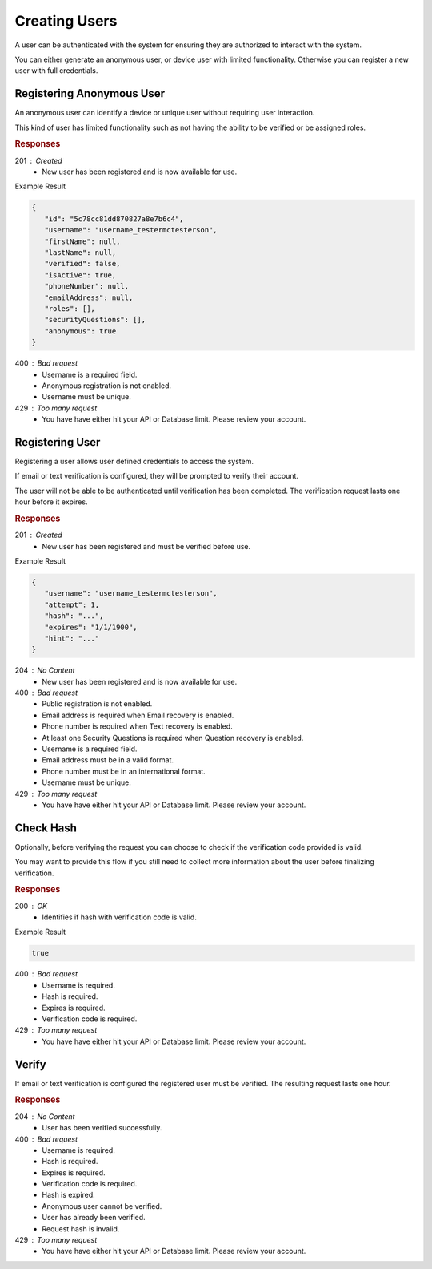 .. role:: required

.. role:: type

.. |parameters| raw:: html

   <h4>Parameters</h4>

--------------
Creating Users
--------------

A user can be authenticated with the system for ensuring they are authorized to interact with the system.

You can either generate an anonymous user, or device user with limited functionality. Otherwise you can register a new user with full credentials.

''''''''''''''''''''''''''
Registering Anonymous User
''''''''''''''''''''''''''

An anonymous user can identify a device or unique user without requiring user interaction.

This kind of user has limited functionality such as not having the ability to be verified or be assigned roles.

.. tabs::

   .. group-tab:: REST
   
      .. code-block:: http
      
        POST https://api.meshydb.com/{accountName}/users/register/anonymous HTTP/1.1
        Content-Type: application/json
         
          {
            "username": "username_testermctesterson"
          }

      |parameters|
      
      accountName : :type:`string`, :required:`required`
         Indicates which account you are connecting to.
      access_token : :type:`string`, :required:`required`
         Token identifying authorization with MeshyDB requested during `Generating Token <../authorization/generating_token.html#generating-token>`_.
      username : :type:`string`, :required:`required`
         Unique identifier for user or device.

   .. group-tab:: C#
   
      .. code-block:: c#
      
        var client = MeshyClient.Initialize(accountName, publicKey);

        var anonymousUser = await client.RegisterAnonymousUserAsync(userName);

      |parameters|
      
      accountName : :type:`string`, :required:`required`
         Indicates which account you are connecting to.
      publicKey : :type:`string`, :required:`required`
         Public identifier of connecting service.
      username : :type:`string`, :required:`required`
         Unique identifier for user or device.
		
   .. group-tab:: NodeJS
      
      .. code-block:: javascript
         
         var client = MeshyClient.initialize(accountName, publicKey);
         
         var anonymousUser = await client.registerAnonymousUser(username);
      
      |parameters|

      accountName : :type:`string`, :required:`required`
         Indicates which account you are connecting to.
      publicKey : :type:`string`, :required:`required`
         Public identifier of connecting service.
      username : :type:`string`, :required:`required`
         Unique identifier for user or device.
         

.. rubric:: Responses

201 : Created
   * New user has been registered and is now available for use.

Example Result

.. code-block:: json

   {
      "id": "5c78cc81dd870827a8e7b6c4",
      "username": "username_testermctesterson",
      "firstName": null,
      "lastName": null,
      "verified": false,
      "isActive": true,
      "phoneNumber": null,
      "emailAddress": null,
      "roles": [],
      "securityQuestions": [],
      "anonymous": true
   }

400 : Bad request
   * Username is a required field.
   * Anonymous registration is not enabled.
   * Username must be unique.

429 : Too many request
   * You have have either hit your API or Database limit. Please review your account.

''''''''''''''''
Registering User
''''''''''''''''

Registering a user allows user defined credentials to access the system.

If email or text verification is configured, they will be prompted to verify their account.

The user will not be able to be authenticated until verification has been completed. The verification request lasts one hour before it expires.

.. tabs::

   .. group-tab:: REST
   
      .. code-block:: http
      
        POST https://api.meshydb.com/{accountName}/users/register HTTP/1.1
        Content-Type: application/json
         
          {
            "username": "username_testermctesterson",
            "firstName": "Tester",
            "lastName": "McTesterton",
            "phoneNumber": "+15555555555",
            "emailAddress": "test@test.com",
            "securityQuestions": [
                                    {
                                       "question": "What would you say to this question?",
                                       "answer": "mceasy123"
                                    }
                                 ],
            "newPassword": "newPassword"
          }

      |parameters|
      
      accountName : :type:`string`, :required:`required`
         Indicates which account you are connecting to.
      access_token : :type:`string`, :required:`required`
         Token identifying authorization with MeshyDB requested during `Generating Token <../authorization/generating_token.html#generating-token>`_.
      username : :type:`string`, :required:`required`
         Unique identifier for user or device.
      newPassword : :type:`string`, :required:`required`
         New user secret credentials for login.
      firstName : :type:`string`
         First name of registering user.
      lastName : :type:`string`
         Last name of registering user.
      phoneNumber : :type:`string`, :required:`required` *if using phone verification*
         Phone number of registering user.
      emailAddress : :type:`string`, :required:`required` *if using email verification*
         Email address of registering user.
      securityQuestions : :type:`object[]`, :required:`required` *if using question verification*
         New set of questions and answers for registering user in password recovery.

   .. group-tab:: C#
   
      .. code-block:: c#
      
        var client = MeshyClient.Initialize(accountName, publicKey);

        var user = new RegisterUser();

        await client.RegisterUserAsync(user);

      |parameters|
      
      accountName : :type:`string`, :required:`required`
         Indicates which account you are connecting to.
      publicKey : :type:`string`, :required:`required`
         Public identifier of connecting service.
      username : :type:`string`, :required:`required`
         Unique identifier for user or device.
      newPassword : :type:`string`, :required:`required`
         New user secret credentials for login.
      firstName : :type:`string`
         First name of registering user.
      lastName : :type:`string`
         Last name of registering user.
      phoneNumber : :type:`string`, :required:`required` *if using phone verification*
         Phone number of registering user.
      emailAddress : :type:`string`, :required:`required` *if using email verification*
         Email address of registering user.
      securityQuestions : :type:`object[]`, :required:`required` *if using question verification*
         New set of questions and answers for registering user in password recovery.
		
   .. group-tab:: NodeJS
      
      .. code-block:: javascript
         
         var client = MeshyClient.initialize(accountName, publicKey);
         
         var user = await client.registerUser({
                                                username: username,
                                                newPassword: newPassword,
                                                firstName: firstName,
                                                lastName: lastName,
                                                phoneNumber: phoneNumber,
                                                emailAddress: emailAddress,
                                                securityQuestions: securityQuestions
                                             });
      
      |parameters|

      accountName : :type:`string`, :required:`required`
         Indicates which account you are connecting to.
      publicKey : :type:`string`, :required:`required`
         Public identifier of connecting service.
      username : :type:`string`, :required:`required`
         Unique identifier for user or device.
      newPassword : :type:`string`, :required:`required`
         New user secret credentials for login.
      firstName : :type:`string`
         First name of registering user.
      lastName : :type:`string`
         Last name of registering user.
      phoneNumber : :type:`string`, :required:`required` *if using phone verification*
         Phone number of registering user.
      emailAddress : :type:`string`, :required:`required` *if using email verification*
         Email address of registering user.
      securityQuestions : :type:`object[]`, :required:`required` *if using question verification*
         New set of questions and answers for registering user in password recovery.

.. rubric:: Responses

201 : Created
   * New user has been registered and must be verified before use.

Example Result

.. code-block:: json

   {
      "username": "username_testermctesterson",
      "attempt": 1,
      "hash": "...",
      "expires": "1/1/1900",
      "hint": "..."
   }

204 : No Content
   * New user has been registered and is now available for use.

400 : Bad request
   * Public registration is not enabled.
   * Email address is required when Email recovery is enabled.
   * Phone number is required when Text recovery is enabled.
   * At least one Security Questions is required when Question recovery is enabled.
   * Username is a required field.
   * Email address must be in a valid format.
   * Phone number must be in an international format.
   * Username must be unique.

429 : Too many request
   * You have have either hit your API or Database limit. Please review your account.

''''''''''
Check Hash
''''''''''

Optionally, before verifying the request you can choose to check if the verification code provided is valid.

You may want to provide this flow if you still need to collect more information about the user before finalizing verification.

.. tabs::

   .. group-tab:: REST
   
      .. code-block:: http
      
        POST https://api.meshydb.com/{accountName}/users/checkhash HTTP/1.1
        Content-Type: application/json
         
          {
             "username": "username_testermctesterson",
             "attempt": 1,
             "hash": "...",
             "expires": "1/1/1900",
             "hint": "...",
             "verificationCode": "...",
          }

      |parameters|
      
      accountName : :type:`string`, :required:`required`
         Indicates which account you are connecting to.
      access_token : :type:`string`, :required:`required`
         Token identifying authorization with MeshyDB requested during `Generating Token <../authorization/generating_token.html#generating-token>`_.
      username : :type:`string`, :required:`required`
         Unique identifier for user or device.
      attempt : :type:`integer`, :required:`required`
         Identifies which attempt hash was generated against.
      hash : :type:`string`, :required:`required`
         Generated hash from verification request.
      expires : :type:`date`, :required:`required`
         Identifies when the request expires.
      hint : :type:`string`, :required:`required`
         Hint for verification code was generated.
      verificationCode : :type:`string`, :required:`required`
         Value to verify against verification request.

   .. group-tab:: C#
   
      .. code-block:: c#
      
        var client = MeshyClient.Initialize(accountName, publicKey);

        var check = new UserVerificationCheck();
		
        var isValid = await client.CheckHashAsync(check);

      |parameters|
      
      accountName : :type:`string`, :required:`required`
         Indicates which account you are connecting to.
      publicKey : :type:`string`, :required:`required`
         Public identifier of connecting service.
      username : :type:`string`, :required:`required`
         Unique identifier for user or device.
      attempt : :type:`integer`, :required:`required`
         Identifies which attempt hash was generated against.
      hash : :type:`string`, :required:`required`
         Generated hash from verification request.
      expires : :type:`date`, :required:`required`
         Identifies when the request expires.
      hint : :type:`string`, :required:`required`
         Hint for verification code was generated.
      verificationCode : :type:`string`, :required:`required`
         Value to verify against verification request.
		
   .. group-tab:: NodeJS
      
      .. code-block:: javascript
         
         var client = MeshyClient.initialize(accountName, publicKey);
         
         await client.checkHash({
                                    username: username,
                                    attempt: attempt:
                                    hash: hash,
                                    expires: expires,
                                    hint: hint,
                                    verificationCode: verificationCode
                               });
      
      |parameters|

      accountName : :type:`string`, :required:`required`
         Indicates which account you are connecting to.
      publicKey : :type:`string`, :required:`required`
         Public identifier of connecting service.
      username : :type:`string`, :required:`required`
         Unique identifier for user or device.
      attempt : :type:`integer`, :required:`required`
         Identifies which attempt hash was generated against.
      hash : :type:`string`, :required:`required`
         Generated hash from verification request.
      expires : :type:`date`, :required:`required`
         Identifies when the request expires.
      hint : :type:`string`, :required:`required`
         Hint for verification code was generated.
      verificationCode : :type:`string`, :required:`required`
         Value to verify against verification request.

.. rubric:: Responses

200 : OK
   * Identifies if hash with verification code is valid.

Example Result

.. code-block:: boolean

	true

400 : Bad request
   * Username is required.
   * Hash is required.
   * Expires is required.
   * Verification code is required.

429 : Too many request
   * You have have either hit your API or Database limit. Please review your account.

''''''
Verify
''''''

If email or text verification is configured the registered user must be verified. The resulting request lasts one hour.

.. tabs::

   .. group-tab:: REST
   
      .. code-block:: http
      
        POST https://api.meshydb.com/{accountName}/users/verify HTTP/1.1
        Content-Type: application/json
         
          {
             "username": "username_testermctesterson",
             "attempt": 1,
             "hash": "...",
             "expires": "1/1/1900",
             "hint": "...",
             "verificationCode": "...",
          }

      |parameters|
      
      accountName : :type:`string`, :required:`required`
         Indicates which account you are connecting to.
      access_token : :type:`string`, :required:`required`
         Token identifying authorization with MeshyDB requested during `Generating Token <../authorization/generating_token.html#generating-token>`_.
      username : :type:`string`, :required:`required`
         Unique identifier for user or device.
      attempt : :type:`integer`, :required:`required`
         Identifies which attempt hash was generated against.
      hash : :type:`string`, :required:`required`
         Generated hash from verification request.
      expires : :type:`date`, :required:`required`
         Identifies when the request expires.
      hint : :type:`string`, :required:`required`
         Hint for verification code was generated.
      verificationCode : :type:`string`, :required:`required`
         Value to verify against verification request.

   .. group-tab:: C#
   
      .. code-block:: c#
      
        var client = MeshyClient.Initialize(accountName, publicKey);

        var check = new UserVerificationCheck();
		
        await client.VerifyAsync(check);

      |parameters|
      
      accountName : :type:`string`, :required:`required`
         Indicates which account you are connecting to.
      publicKey : :type:`string`, :required:`required`
         Public identifier of connecting service.
      username : :type:`string`, :required:`required`
         Unique identifier for user or device.
      attempt : :type:`integer`, :required:`required`
         Identifies which attempt hash was generated against.
      hash : :type:`string`, :required:`required`
         Generated hash from verification request.
      expires : :type:`date`, :required:`required`
         Identifies when the request expires.
      hint : :type:`string`, :required:`required`
         Hint for verification code was generated.
      verificationCode : :type:`string`, :required:`required`
         Value to verify against verification request.
		
   .. group-tab:: NodeJS
      
      .. code-block:: javascript
         
         var client = MeshyClient.initialize(accountName, publicKey);
         
         await client.verify({
                           username: username,
                           attempt: attempt:
                           hash: hash,
                           expires: expires,
                           hint: hint,
                           verificationCode: verificationCode
						    });
      
      |parameters|

      accountName : :type:`string`, :required:`required`
         Indicates which account you are connecting to.
      publicKey : :type:`string`, :required:`required`
         Public identifier of connecting service.
      username : :type:`string`, :required:`required`
         Unique identifier for user or device.
      attempt : :type:`integer`, :required:`required`
         Identifies which attempt hash was generated against.
      hash : :type:`string`, :required:`required`
         Generated hash from verification request.
      expires : :type:`date`, :required:`required`
         Identifies when the request expires.
      hint : :type:`string`, :required:`required`
         Hint for verification code was generated.
      verificationCode : :type:`string`, :required:`required`
         Value to verify against verification request.

.. rubric:: Responses

204 : No Content
   * User has been verified successfully.

400 : Bad request
   * Username is required.
   * Hash is required.
   * Expires is required.
   * Verification code is required.
   * Hash is expired.
   * Anonymous user cannot be verified.
   * User has already been verified.
   * Request hash is invalid.

429 : Too many request
   * You have have either hit your API or Database limit. Please review your account.
